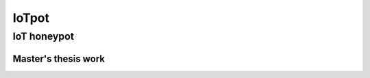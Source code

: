 IoTpot
............................
IoT honeypot
============================
Master's thesis work
*****************************

